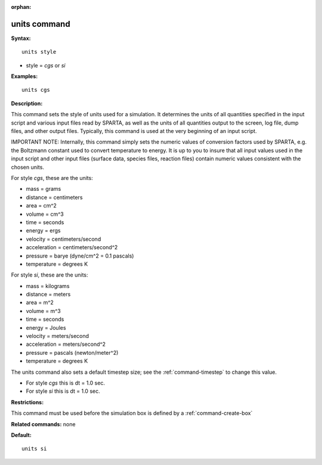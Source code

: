 :orphan:

.. index:: units

.. _command-units:

#############
units command
#############

**Syntax:**

::

   units style 

-  style = *cgs* or *si*

**Examples:**

::

   units cgs 

**Description:**

This command sets the style of units used for a simulation. It
determines the units of all quantities specified in the input script and
various input files read by SPARTA, as well as the units of all
quantities output to the screen, log file, dump files, and other output
files. Typically, this command is used at the very beginning of an input
script.

IMPORTANT NOTE: Internally, this command simply sets the numeric values
of conversion factors used by SPARTA, e.g. the Boltzmann constant used
to convert temperature to energy. It is up to you to insure that all
input values used in the input script and other input files (surface
data, species files, reaction files) contain numeric values consistent
with the chosen units.

For style *cgs*, these are the units:

-  mass = grams
-  distance = centimeters
-  area = cm^2
-  volume = cm^3
-  time = seconds
-  energy = ergs
-  velocity = centimeters/second
-  acceleration = centimeters/second^2
-  pressure = barye (dyne/cm^2 = 0.1 pascals)
-  temperature = degrees K

For style *si*, these are the units:

-  mass = kilograms
-  distance = meters
-  area = m^2
-  volume = m^3
-  time = seconds
-  energy = Joules
-  velocity = meters/second
-  acceleration = meters/second^2
-  pressure = pascals (newton/meter^2)
-  temperature = degrees K

The units command also sets a default timestep size; see the
:ref:`command-timestep` to change this value.

-  For style *cgs* this is dt = 1.0 sec.
-  For style *si* this is dt = 1.0 sec.

**Restrictions:**

This command must be used before the simulation box is defined by a :ref:`command-create-box`

**Related commands:** none

**Default:**

::

   units si 
